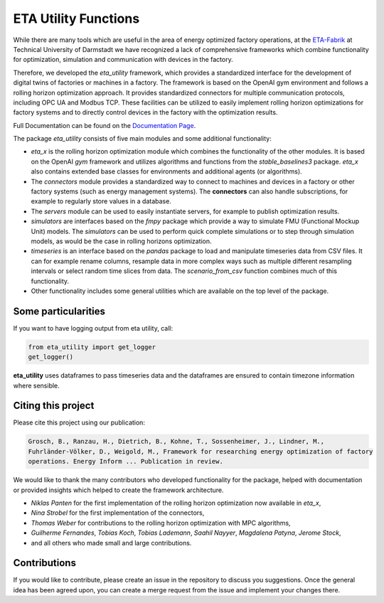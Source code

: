 ETA Utility Functions
======================

While there are many tools which are useful in the area of energy optimized factory operations, at the
`ETA-Fabrik <https://eta-fabrik.de>`_ at Technical University of Darmstadt we have recognized a lack of
comprehensive frameworks which combine functionality for optimization, simulation and communication with
devices in the factory.

Therefore, we developed the *eta_utility* framework, which provides a standardized interface for the development
of digital twins of factories or machines in a factory. The framework is based on the OpenAI gym environment
and follows a rolling horizon optimization approach. It provides standardized connectors for multiple
communication protocols, including OPC UA and Modbus TCP. These facilities can be utilized to easily implement
rolling horizon optimizations for factory systems and to directly control devices in the factory with the
optimization results.

Full Documentation can be found on the
`Documentation Page <https://eta-fabrik.pages.rwth-aachen.de/industrialenergylab/utility-functions/>`_.

The package *eta_utility* consists of five main modules and some additional functionality:

- *eta_x* is the rolling horizon optimization module which combines the functionality of the
  other modules. It is based on the OpenAI *gym* framework and utilizes algorithms and functions
  from the *stable_baselines3* package. *eta_x* also contains extended base classes for
  environments and additional agents (or algorithms).
- The *connectors* module provides a standardized way to connect to machines and devices in a
  factory or other factory systems (such as energy management systems). The **connectors** can also
  handle subscriptions, for example to regularly store values in a database.
- The *servers* module can be used to easily instantiate servers, for example to publish optimization
  results.
- *simulators* are interfaces based on the *fmpy* package which provide a way to simulate FMU
  (Functional Mockup Unit) models.
  The  *simulators* can be used to perform quick complete simulations or to step through simulation
  models, as would be the case in rolling horizons optimization.
- *timeseries* is an interface based on the *pandas* package to load and manipulate timeseries data
  from CSV files. It can for example rename columns, resample data in more complex ways such as
  multiple different resampling intervals or select random time slices from data. The *scenario_from_csv* function combines much of this functionality.
- Other functionality includes some general utilities which are available on the top level of the
  package.

Some particularities
----------------------

If you want to have logging output from eta utility, call:

.. code-block::

    from eta_utility import get_logger
    get_logger()

**eta_utility** uses dataframes to pass timeseries data and the dataframes are ensured to
contain timezone information where sensible.

Citing this project
--------------------

Please cite this project using our publication:

.. highlight:: none
.. code-block::

    Grosch, B., Ranzau, H., Dietrich, B., Kohne, T., Sossenheimer, J., Lindner, M.,
    Fuhrländer-Völker, D., Weigold, M., Framework for researching energy optimization of factory
    operations. Energy Inform ... Publication in review.

We would like to thank the many contributors who developed functionality for the package, helped with
documentation or provided insights which helped to create the framework architecture.

- *Niklas Panten* for the first implementation of the rolling horizon optimization now available in
  *eta_x*,
- *Nina Strobel* for the first implementation of the connectors,
- *Thomas Weber* for contributions to the rolling horizon optimization with MPC algorithms,
- *Guilherme Fernandes*, *Tobias Koch*, *Tobias Lademann*, *Saahil Nayyer*, *Magdalena Patyna*, *Jerome Stock*,
- and all others who made small and large contributions.

Contributions
--------------------

If you would like to contribute, please create an issue in the repository to discuss you suggestions.
Once the general idea has been agreed upon, you can create a merge request from the issue and
implement your changes there.
